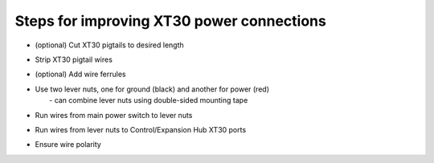 Steps for improving XT30 power connections
==========================================

.. container:: pmslide

   * (optional) Cut XT30 pigtails to desired length
   * Strip XT30 pigtail wires
   * (optional) Add wire ferrules
   * | Use two lever nuts, one for ground (black) and another for power (red)
     |  - can combine lever nuts using double-sided mounting tape
   * Run wires from main power switch to lever nuts
   * Run wires from lever nuts to Control/Expansion Hub XT30 ports
   * Ensure wire polarity


